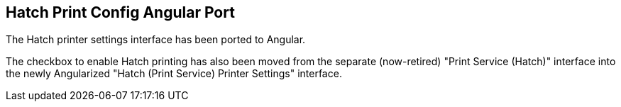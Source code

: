 == Hatch Print Config Angular Port ==
The Hatch printer settings interface has been ported to Angular.

The checkbox to enable Hatch printing has also been moved from the 
separate (now-retired) "Print Service (Hatch)" interface into the newly 
Angularized "Hatch (Print Service) Printer Settings" interface.

